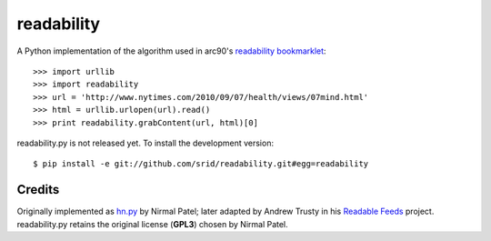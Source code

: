 readability
===========

A Python implementation of the algorithm used in arc90's `readability
bookmarklet`_::

    >>> import urllib
    >>> import readability
    >>> url = 'http://www.nytimes.com/2010/09/07/health/views/07mind.html'
    >>> html = urllib.urlopen(url).read()
    >>> print readability.grabContent(url, html)[0]

readability.py is not released yet. To install the development version::

    $ pip install -e git://github.com/srid/readability.git#egg=readability

Credits
-------

Originally implemented as `hn.py`_ by Nirmal Patel; later adapted by Andrew
Trusty in his `Readable Feeds`_ project. readability.py retains the original
license (**GPL3**) chosen by Nirmal Patel.


.. _`readability bookmarklet`: http://lab.arc90.com/experiments/readability/
.. _`hn.py`: http://nirmalpatel.com/fcgi/hn.py
.. _`Readable Feeds`: http://github.com/scyclops/Readable-Feeds
